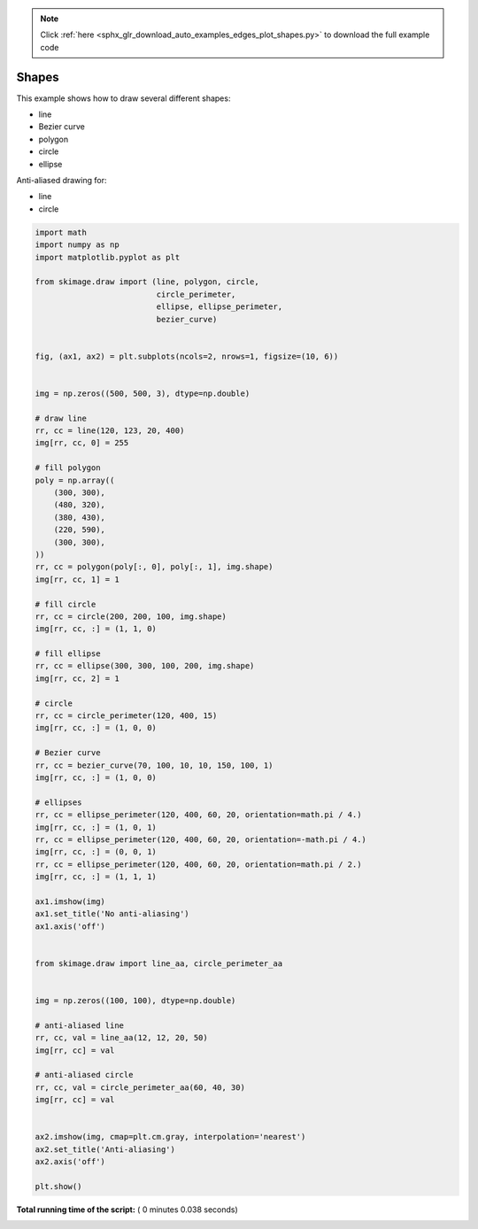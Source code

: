 .. note::
    :class: sphx-glr-download-link-note

    Click :ref:`here <sphx_glr_download_auto_examples_edges_plot_shapes.py>` to download the full example code
.. rst-class:: sphx-glr-example-title

.. _sphx_glr_auto_examples_edges_plot_shapes.py:


======
Shapes
======

This example shows how to draw several different shapes:

- line
- Bezier curve
- polygon
- circle
- ellipse

Anti-aliased drawing for:

- line
- circle





.. image:: /auto_examples/edges/images/sphx_glr_plot_shapes_001.png
    :class: sphx-glr-single-img





.. code-block:: python

    import math
    import numpy as np
    import matplotlib.pyplot as plt

    from skimage.draw import (line, polygon, circle,
                              circle_perimeter,
                              ellipse, ellipse_perimeter,
                              bezier_curve)


    fig, (ax1, ax2) = plt.subplots(ncols=2, nrows=1, figsize=(10, 6))


    img = np.zeros((500, 500, 3), dtype=np.double)

    # draw line
    rr, cc = line(120, 123, 20, 400)
    img[rr, cc, 0] = 255

    # fill polygon
    poly = np.array((
        (300, 300),
        (480, 320),
        (380, 430),
        (220, 590),
        (300, 300),
    ))
    rr, cc = polygon(poly[:, 0], poly[:, 1], img.shape)
    img[rr, cc, 1] = 1

    # fill circle
    rr, cc = circle(200, 200, 100, img.shape)
    img[rr, cc, :] = (1, 1, 0)

    # fill ellipse
    rr, cc = ellipse(300, 300, 100, 200, img.shape)
    img[rr, cc, 2] = 1

    # circle
    rr, cc = circle_perimeter(120, 400, 15)
    img[rr, cc, :] = (1, 0, 0)

    # Bezier curve
    rr, cc = bezier_curve(70, 100, 10, 10, 150, 100, 1)
    img[rr, cc, :] = (1, 0, 0)

    # ellipses
    rr, cc = ellipse_perimeter(120, 400, 60, 20, orientation=math.pi / 4.)
    img[rr, cc, :] = (1, 0, 1)
    rr, cc = ellipse_perimeter(120, 400, 60, 20, orientation=-math.pi / 4.)
    img[rr, cc, :] = (0, 0, 1)
    rr, cc = ellipse_perimeter(120, 400, 60, 20, orientation=math.pi / 2.)
    img[rr, cc, :] = (1, 1, 1)

    ax1.imshow(img)
    ax1.set_title('No anti-aliasing')
    ax1.axis('off')


    from skimage.draw import line_aa, circle_perimeter_aa


    img = np.zeros((100, 100), dtype=np.double)

    # anti-aliased line
    rr, cc, val = line_aa(12, 12, 20, 50)
    img[rr, cc] = val

    # anti-aliased circle
    rr, cc, val = circle_perimeter_aa(60, 40, 30)
    img[rr, cc] = val


    ax2.imshow(img, cmap=plt.cm.gray, interpolation='nearest')
    ax2.set_title('Anti-aliasing')
    ax2.axis('off')

    plt.show()

**Total running time of the script:** ( 0 minutes  0.038 seconds)


.. _sphx_glr_download_auto_examples_edges_plot_shapes.py:


.. only :: html

 .. container:: sphx-glr-footer
    :class: sphx-glr-footer-example



  .. container:: sphx-glr-download

     :download:`Download Python source code: plot_shapes.py <plot_shapes.py>`



  .. container:: sphx-glr-download

     :download:`Download Jupyter notebook: plot_shapes.ipynb <plot_shapes.ipynb>`


.. only:: html

 .. rst-class:: sphx-glr-signature

    `Gallery generated by Sphinx-Gallery <https://sphinx-gallery.readthedocs.io>`_
